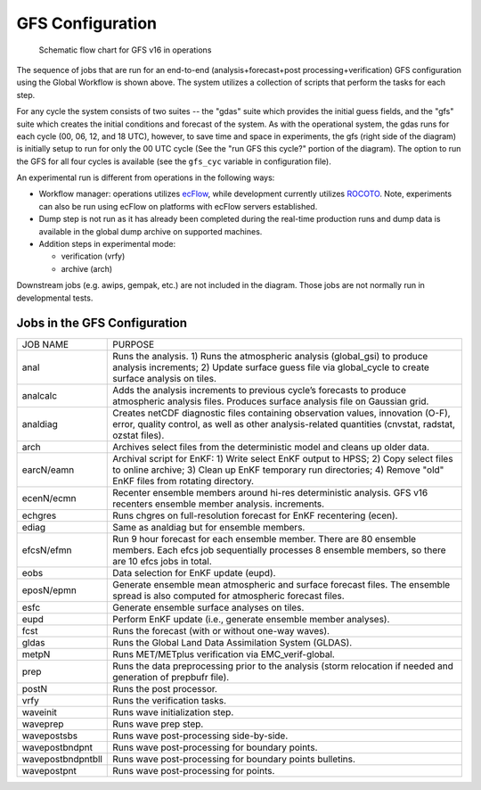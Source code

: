 #################
GFS Configuration
#################

.. figure:: _static/GFS_v16_flowchart.png
 
   Schematic flow chart for GFS v16 in operations

The sequence of jobs that are run for an end-to-end (analysis+forecast+post processing+verification) GFS configuration using the Global Workflow is shown above. The system utilizes a collection of scripts that perform the tasks for each step.

For any cycle the system consists of two suites -- the "gdas" suite which provides the initial guess fields, and the "gfs" suite which creates the initial conditions and forecast of the system. As with the operational system, the gdas runs for each cycle (00, 06, 12, and 18 UTC), however, to save time and space in experiments, the gfs (right side of the diagram) is initially setup to run for only the 00 UTC cycle (See the "run GFS this cycle?" portion of the diagram). The option to run the GFS for all four cycles is available (see the ``gfs_cyc`` variable in configuration file).

An experimental run is different from operations in the following ways:

* Workflow manager: operations utilizes `ecFlow <https://www.ecmwf.int/en/learning/training/introduction-ecmwf-job-scheduler-ecflow>`__, while development currently utilizes `ROCOTO <https://github.com/christopherwharrop/rocoto/wiki/documentation>`__. Note, experiments can also be run using ecFlow on platforms with ecFlow servers established. 

* Dump step is not run as it has already been completed during the real-time production runs and dump data is available in the global dump archive on supported machines.

* Addition steps in experimental mode:

  - verification (vrfy)

  - archive (arch)

Downstream jobs (e.g. awips, gempak, etc.) are not included in the diagram. Those jobs are not normally run in developmental tests.

=============================
Jobs in the GFS Configuration 
=============================
+-------------------+-----------------------------------------------------------------------------------------------------------------------+
| JOB NAME          | PURPOSE                                                                                                               |
+-------------------+-----------------------------------------------------------------------------------------------------------------------+
| anal              | Runs the analysis. 1) Runs the atmospheric analysis (global_gsi) to produce analysis increments; 2) Update surface    |
|                   | guess file via global_cycle to create surface analysis on tiles.                                                      |
+-------------------+-----------------------------------------------------------------------------------------------------------------------+
| analcalc          | Adds the analysis increments to previous cycle’s forecasts to produce atmospheric analysis files. Produces surface    |
|                   | analysis file on Gaussian grid.                                                                                       |
+-------------------+-----------------------------------------------------------------------------------------------------------------------+
| analdiag          | Creates netCDF diagnostic files containing observation values, innovation (O-F), error, quality control, as well as   |
|                   | other analysis-related quantities (cnvstat, radstat, ozstat files).                                                   |
+-------------------+-----------------------------------------------------------------------------------------------------------------------+
| arch              | Archives select files from the deterministic model and cleans up older data.                                          |
+-------------------+-----------------------------------------------------------------------------------------------------------------------+
| earcN/eamn        | Archival script for EnKF: 1) Write select EnKF output to HPSS; 2) Copy select files to online archive; 3) Clean up    |
|                   | EnKF temporary run directories; 4) Remove "old" EnKF files from rotating directory.                                   |
+-------------------+-----------------------------------------------------------------------------------------------------------------------+
| ecenN/ecmn        | Recenter ensemble members around hi-res deterministic analysis.  GFS v16 recenters ensemble member analysis.          |
|                   | increments.                                                                                                           |
+-------------------+-----------------------------------------------------------------------------------------------------------------------+
| echgres           | Runs chgres on full-resolution forecast for EnKF recentering (ecen).                                                  |
+-------------------+-----------------------------------------------------------------------------------------------------------------------+
| ediag             | Same as analdiag but for ensemble members.                                                                            |
+-------------------+-----------------------------------------------------------------------------------------------------------------------+
| efcsN/efmn        | Run 9 hour forecast for each ensemble member. There are 80 ensemble members. Each efcs job sequentially processes 8   |
|                   | ensemble members, so there are 10 efcs jobs in total.                                                                 |
+-------------------+-----------------------------------------------------------------------------------------------------------------------+
| eobs              | Data selection for EnKF update (eupd).                                                                                |
+-------------------+-----------------------------------------------------------------------------------------------------------------------+
| eposN/epmn        | Generate ensemble mean atmospheric and surface forecast files. The ensemble spread is also computed for atmospheric   |
|                   | forecast files.                                                                                                       |
+-------------------+-----------------------------------------------------------------------------------------------------------------------+
| esfc              | Generate ensemble surface analyses on tiles.                                                                          |
+-------------------+-----------------------------------------------------------------------------------------------------------------------+
| eupd              | Perform EnKF update (i.e., generate ensemble member analyses).                                                        |
+-------------------+-----------------------------------------------------------------------------------------------------------------------+
| fcst              | Runs the forecast (with or without one-way waves).                                                                    |
+-------------------+-----------------------------------------------------------------------------------------------------------------------+
| gldas             | Runs the Global Land Data Assimilation System (GLDAS).                                                                |
+-------------------+-----------------------------------------------------------------------------------------------------------------------+
| metpN             | Runs MET/METplus verification via EMC_verif-global.                                                                   |
+-------------------+-----------------------------------------------------------------------------------------------------------------------+
| prep              | Runs the data preprocessing prior to the analysis (storm relocation if needed and generation of prepbufr file).       |
+-------------------+-----------------------------------------------------------------------------------------------------------------------+
| postN             | Runs the post processor.                                                                                              |
+-------------------+-----------------------------------------------------------------------------------------------------------------------+
| vrfy              | Runs the verification tasks.                                                                                          |
+-------------------+-----------------------------------------------------------------------------------------------------------------------+
| waveinit          | Runs wave initialization step.                                                                                        |
+-------------------+-----------------------------------------------------------------------------------------------------------------------+
| waveprep          | Runs wave prep step.                                                                                                  |
+-------------------+-----------------------------------------------------------------------------------------------------------------------+
| wavepostsbs       | Runs wave post-processing side-by-side.                                                                               |
+-------------------+-----------------------------------------------------------------------------------------------------------------------+
| wavepostbndpnt    | Runs wave post-processing for boundary points.                                                                        |
+-------------------+-----------------------------------------------------------------------------------------------------------------------+
| wavepostbndpntbll | Runs wave post-processing for boundary points bulletins.                                                              |
+-------------------+-----------------------------------------------------------------------------------------------------------------------+
| wavepostpnt       | Runs wave post-processing for points.                                                                                 |
+-------------------+-----------------------------------------------------------------------------------------------------------------------+
